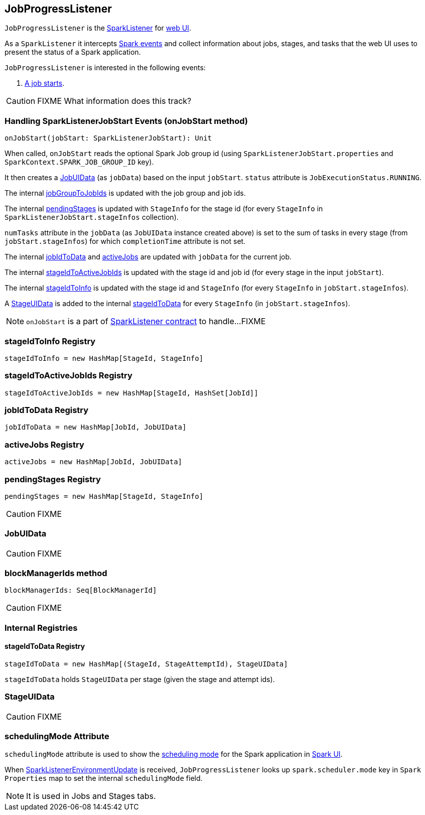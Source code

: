 == JobProgressListener

`JobProgressListener` is the link:spark-SparkListener.adoc[SparkListener] for link:spark-webui.adoc[web UI].

As a `SparkListener` it intercepts link:spark-SparkListener.adoc#SparkListenerEvent[Spark events] and collect information about jobs, stages, and tasks that the web UI uses to present the status of a Spark application.

`JobProgressListener` is interested in the following events:

1. <<onJobStart, A job starts>>.

CAUTION: FIXME What information does this track?

=== [[onJobStart]] Handling SparkListenerJobStart Events (onJobStart method)

[source, scala]
----
onJobStart(jobStart: SparkListenerJobStart): Unit
----

When called, `onJobStart` reads the optional Spark Job group id (using `SparkListenerJobStart.properties` and `SparkContext.SPARK_JOB_GROUP_ID` key).

It then creates a <<JobUIData, JobUIData>> (as `jobData`) based on the input `jobStart`. `status` attribute is `JobExecutionStatus.RUNNING`.

The internal <<jobGroupToJobIds, jobGroupToJobIds>> is updated with the job group and job ids.

The internal <<pendingStages, pendingStages>> is updated with `StageInfo` for the stage id (for every `StageInfo` in `SparkListenerJobStart.stageInfos` collection).

`numTasks` attribute in the `jobData` (as `JobUIData` instance created above) is set to the sum of tasks in every stage (from `jobStart.stageInfos`) for which `completionTime` attribute is not set.

The internal <<jobIdToData, jobIdToData>> and <<activeJobs, activeJobs>> are updated with `jobData` for the current job.

The internal <<stageIdToActiveJobIds, stageIdToActiveJobIds>> is updated with the stage id and job id (for every stage in the input `jobStart`).

The internal <<stageIdToInfo, stageIdToInfo>> is updated with the stage id and `StageInfo` (for every `StageInfo` in `jobStart.stageInfos`).

A <<StageUIData, StageUIData>> is added to the internal <<stageIdToData, stageIdToData>> for every `StageInfo` (in `jobStart.stageInfos`).

NOTE: `onJobStart` is a part of link:spark-SparkListener.adoc[SparkListener contract] to handle...FIXME

=== [[stageIdToInfo]] stageIdToInfo Registry

[source, scala]
----
stageIdToInfo = new HashMap[StageId, StageInfo]
----

=== [[stageIdToActiveJobIds]] stageIdToActiveJobIds Registry

[source, scala]
----
stageIdToActiveJobIds = new HashMap[StageId, HashSet[JobId]]
----

=== [[jobIdToData]] jobIdToData Registry

[source, scala]
----
jobIdToData = new HashMap[JobId, JobUIData]
----

=== [[activeJobs]] activeJobs Registry

[source, scala]
----
activeJobs = new HashMap[JobId, JobUIData]
----

=== [[pendingStages]] pendingStages Registry

[source, scala]
----
pendingStages = new HashMap[StageId, StageInfo]
----

CAUTION: FIXME

=== [[JobUIData]] JobUIData

CAUTION: FIXME

=== [[blockManagerIds]] blockManagerIds method

[source, scala]
----
blockManagerIds: Seq[BlockManagerId]
----

CAUTION: FIXME

=== [[internal-registries]] Internal Registries

==== [[stageIdToData]] stageIdToData Registry

[source, scala]
----
stageIdToData = new HashMap[(StageId, StageAttemptId), StageUIData]
----

`stageIdToData` holds `StageUIData` per stage (given the stage and attempt ids).

=== [[StageUIData]] StageUIData

CAUTION: FIXME

=== [[schedulingMode]] schedulingMode Attribute

`schedulingMode` attribute is used to show the link:spark-taskscheduler-schedulingmode.adoc[scheduling mode] for the Spark application in link:spark-webui.adoc[Spark UI].

When link:spark-SparkListener.adoc#SparkListenerEnvironmentUpdate[SparkListenerEnvironmentUpdate] is received, `JobProgressListener` looks up `spark.scheduler.mode` key in `Spark Properties` map to set the internal `schedulingMode` field.

NOTE: It is used in Jobs and Stages tabs.
